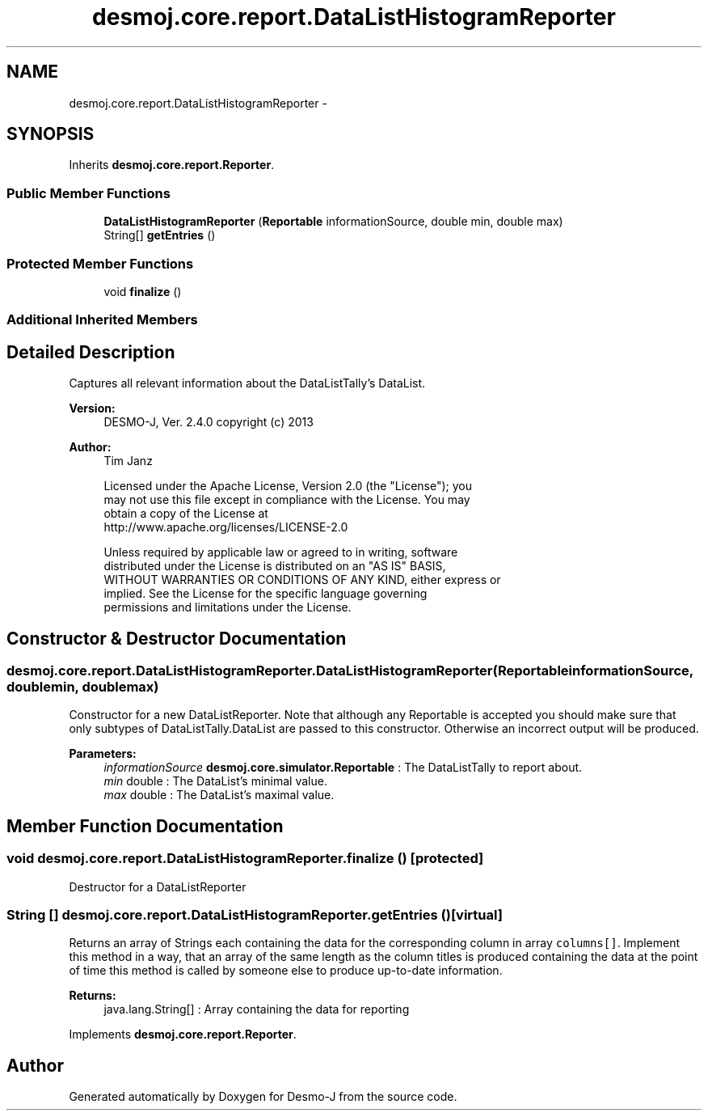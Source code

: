 .TH "desmoj.core.report.DataListHistogramReporter" 3 "Wed Dec 4 2013" "Version 1.0" "Desmo-J" \" -*- nroff -*-
.ad l
.nh
.SH NAME
desmoj.core.report.DataListHistogramReporter \- 
.SH SYNOPSIS
.br
.PP
.PP
Inherits \fBdesmoj\&.core\&.report\&.Reporter\fP\&.
.SS "Public Member Functions"

.in +1c
.ti -1c
.RI "\fBDataListHistogramReporter\fP (\fBReportable\fP informationSource, double min, double max)"
.br
.ti -1c
.RI "String[] \fBgetEntries\fP ()"
.br
.in -1c
.SS "Protected Member Functions"

.in +1c
.ti -1c
.RI "void \fBfinalize\fP ()"
.br
.in -1c
.SS "Additional Inherited Members"
.SH "Detailed Description"
.PP 
Captures all relevant information about the DataListTally's DataList\&.
.PP
\fBVersion:\fP
.RS 4
DESMO-J, Ver\&. 2\&.4\&.0 copyright (c) 2013 
.RE
.PP
\fBAuthor:\fP
.RS 4
Tim Janz 
.PP
.nf
    Licensed under the Apache License, Version 2.0 (the "License"); you
    may not use this file except in compliance with the License. You may
    obtain a copy of the License at
    http://www.apache.org/licenses/LICENSE-2.0

    Unless required by applicable law or agreed to in writing, software
    distributed under the License is distributed on an "AS IS" BASIS,
    WITHOUT WARRANTIES OR CONDITIONS OF ANY KIND, either express or
    implied. See the License for the specific language governing
    permissions and limitations under the License.
.fi
.PP
 
.RE
.PP

.SH "Constructor & Destructor Documentation"
.PP 
.SS "desmoj\&.core\&.report\&.DataListHistogramReporter\&.DataListHistogramReporter (\fBReportable\fPinformationSource, doublemin, doublemax)"
Constructor for a new DataListReporter\&. Note that although any Reportable is accepted you should make sure that only subtypes of DataListTally\&.DataList are passed to this constructor\&. Otherwise an incorrect output will be produced\&.
.PP
\fBParameters:\fP
.RS 4
\fIinformationSource\fP \fBdesmoj\&.core\&.simulator\&.Reportable\fP : The DataListTally to report about\&. 
.br
\fImin\fP double : The DataList's minimal value\&. 
.br
\fImax\fP double : The DataList's maximal value\&. 
.RE
.PP

.SH "Member Function Documentation"
.PP 
.SS "void desmoj\&.core\&.report\&.DataListHistogramReporter\&.finalize ()\fC [protected]\fP"
Destructor for a DataListReporter 
.SS "String [] desmoj\&.core\&.report\&.DataListHistogramReporter\&.getEntries ()\fC [virtual]\fP"
Returns an array of Strings each containing the data for the corresponding column in array \fCcolumns[]\fP\&. Implement this method in a way, that an array of the same length as the column titles is produced containing the data at the point of time this method is called by someone else to produce up-to-date information\&.
.PP
\fBReturns:\fP
.RS 4
java\&.lang\&.String[] : Array containing the data for reporting 
.RE
.PP

.PP
Implements \fBdesmoj\&.core\&.report\&.Reporter\fP\&.

.SH "Author"
.PP 
Generated automatically by Doxygen for Desmo-J from the source code\&.
